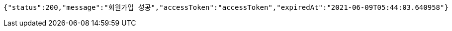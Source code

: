 [source,options="nowrap"]
----
{"status":200,"message":"회원가입 성공","accessToken":"accessToken","expiredAt":"2021-06-09T05:44:03.640958"}
----